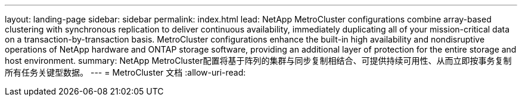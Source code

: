 ---
layout: landing-page 
sidebar: sidebar 
permalink: index.html 
lead: NetApp MetroCluster configurations combine array-based clustering with synchronous replication to deliver continuous availability, immediately duplicating all of your mission-critical data on a transaction-by-transaction basis. MetroCluster configurations enhance the built-in high availability and nondisruptive operations of NetApp hardware and ONTAP storage software, providing an additional layer of protection for the entire storage and host environment. 
summary: NetApp MetroCluster配置将基于阵列的集群与同步复制相结合、可提供持续可用性、从而立即按事务复制所有任务关键型数据。 
---
= MetroCluster 文档
:allow-uri-read: 


